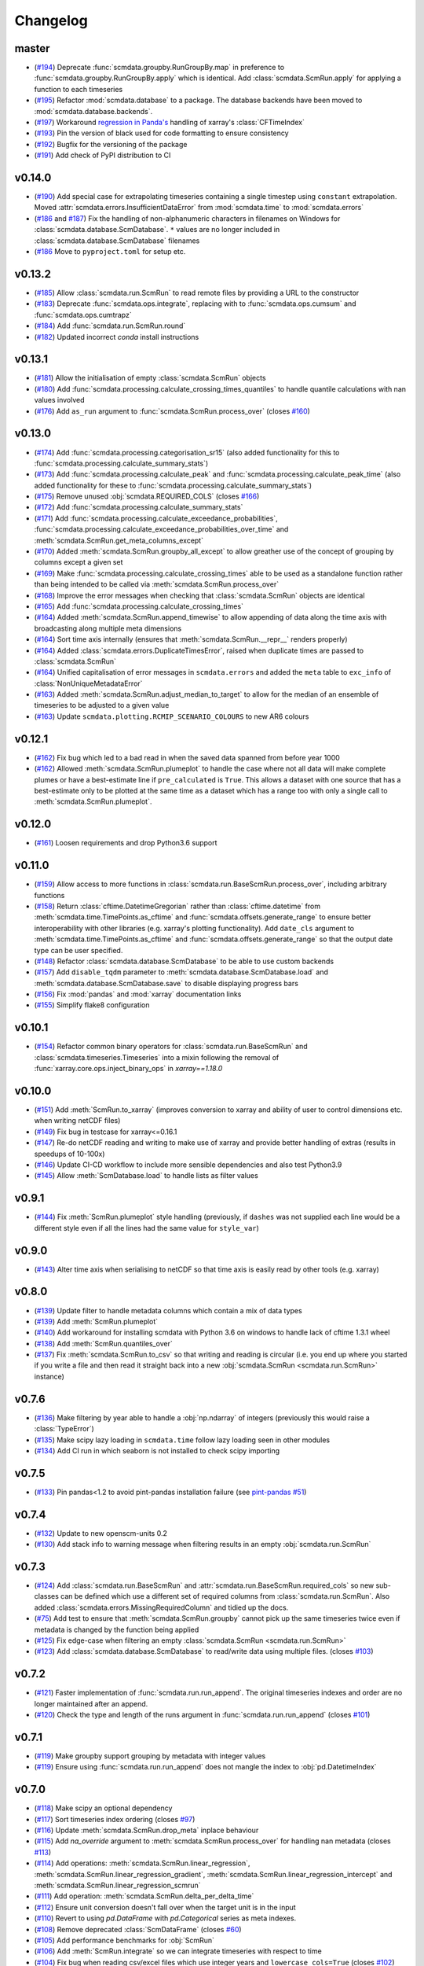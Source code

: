 Changelog
=========

master
------

- (`#194 <https://github.com/openscm/scmdata/pull/194>`_) Deprecate :func:`scmdata.groupby.RunGroupBy.map` in preference to :func:`scmdata.groupby.RunGroupBy.apply` which is identical. Add :class:`scmdata.ScmRun.apply` for applying a function to each timeseries
- (`#195 <https://github.com/openscm/scmdata/pull/195>`_) Refactor :mod:`scmdata.database` to a package. The database backends have been moved to :mod:`scmdata.database.backends`.
- (`#197 <https://github.com/openscm/scmdata/pull/197>`_) Workaround `regression in Panda's <https://github.com/pandas-dev/pandas/issues/47071>`_ handling of xarray's :class:`CFTimeIndex`
- (`#193 <https://github.com/openscm/scmdata/pull/193>`_) Pin the version of black used for code formatting to ensure consistency
- (`#192 <https://github.com/openscm/scmdata/pull/192>`_) Bugfix for the versioning of the package
- (`#191 <https://github.com/openscm/scmdata/pull/191>`_) Add check of PyPI distribution to CI

v0.14.0
-------

- (`#190 <https://github.com/openscm/scmdata/pull/190>`_) Add special case for extrapolating timeseries containing a single timestep using ``constant`` extrapolation. Moved :attr:`scmdata.errors.InsufficientDataError` from :mod:`scmdata.time` to :mod:`scmdata.errors`
- (`#186 <https://github.com/openscm/scmdata/pull/186>`_ and `#187 <https://github.com/openscm/scmdata/pull/187>`_) Fix the handling of non-alphanumeric characters in filenames on Windows for :class:`scmdata.database.ScmDatabase`. ``*`` values are no longer included in :class:`scmdata.database.ScmDatabase` filenames
- (`#186 <https://github.com/openscm/scmdata/pull/186>`_ Move to ``pyproject.toml`` for setup etc.

v0.13.2
-------

- (`#185 <https://github.com/openscm/scmdata/pull/185>`_) Allow :class:`scmdata.run.ScmRun` to read remote files by providing a URL to the constructor
- (`#183 <https://github.com/openscm/scmdata/pull/183>`_) Deprecate :func:`scmdata.ops.integrate`, replacing with to :func:`scmdata.ops.cumsum` and :func:`scmdata.ops.cumtrapz`
- (`#184 <https://github.com/openscm/scmdata/pull/184>`_) Add :func:`scmdata.run.ScmRun.round`
- (`#182 <https://github.com/openscm/scmdata/pull/182>`_) Updated incorrect `conda` install instructions

v0.13.1
-------

- (`#181 <https://github.com/openscm/scmdata/pull/181>`_) Allow the initialisation of empty :class:`scmdata.ScmRun` objects
- (`#180 <https://github.com/openscm/scmdata/pull/180>`_) Add :func:`scmdata.processing.calculate_crossing_times_quantiles` to handle quantile calculations with nan values involved
- (`#176 <https://github.com/openscm/scmdata/pull/176>`_) Add ``as_run`` argument to :func:`scmdata.ScmRun.process_over` (closes `#160 <https://github.com/openscm/scmdata/issues/160>`_)

v0.13.0
-------

- (`#174 <https://github.com/openscm/scmdata/pull/174>`_) Add :func:`scmdata.processing.categorisation_sr15` (also added functionality for this to :func:`scmdata.processing.calculate_summary_stats`)
- (`#173 <https://github.com/openscm/scmdata/pull/173>`_) Add :func:`scmdata.processing.calculate_peak` and :func:`scmdata.processing.calculate_peak_time` (also added functionality for these to :func:`scmdata.processing.calculate_summary_stats`)
- (`#175 <https://github.com/openscm/scmdata/pull/175>`_) Remove unused :obj:`scmdata.REQUIRED_COLS` (closes `#166 <https://github.com/openscm/scmdata/issues/166>`_)
- (`#172 <https://github.com/openscm/scmdata/pull/172>`_) Add :func:`scmdata.processing.calculate_summary_stats`
- (`#171 <https://github.com/openscm/scmdata/pull/171>`_) Add :func:`scmdata.processing.calculate_exceedance_probabilities`, :func:`scmdata.processing.calculate_exceedance_probabilities_over_time` and :meth:`scmdata.ScmRun.get_meta_columns_except`
- (`#170 <https://github.com/openscm/scmdata/pull/170>`_) Added :meth:`scmdata.ScmRun.groupby_all_except` to allow greather use of the concept of grouping by columns except a given set
- (`#169 <https://github.com/openscm/scmdata/pull/169>`_) Make :func:`scmdata.processing.calculate_crossing_times` able to be used as a standalone function rather than being intended to be called via :meth:`scmdata.ScmRun.process_over`
- (`#168 <https://github.com/openscm/scmdata/pull/168>`_) Improve the error messages when checking that :class:`scmdata.ScmRun` objects are identical
- (`#165 <https://github.com/openscm/scmdata/pull/165>`_) Add :func:`scmdata.processing.calculate_crossing_times`
- (`#164 <https://github.com/openscm/scmdata/pull/164>`_) Added :meth:`scmdata.ScmRun.append_timewise` to allow appending of data along the time axis with broadcasting along multiple meta dimensions
- (`#164 <https://github.com/openscm/scmdata/pull/164>`_) Sort time axis internally (ensures that :meth:`scmdata.ScmRun.__repr__` renders properly)
- (`#164 <https://github.com/openscm/scmdata/pull/164>`_) Added :class:`scmdata.errors.DuplicateTimesError`, raised when duplicate times are passed to :class:`scmdata.ScmRun`
- (`#164 <https://github.com/openscm/scmdata/pull/164>`_) Unified capitalisation of error messages in ``scmdata.errors`` and added the ``meta`` table to ``exc_info`` of :class:`NonUniqueMetadataError`
- (`#163 <https://github.com/openscm/scmdata/pull/163>`_) Added :meth:`scmdata.ScmRun.adjust_median_to_target` to allow for the median of an ensemble of timeseries to be adjusted to a given value
- (`#163 <https://github.com/openscm/scmdata/pull/163>`_) Update ``scmdata.plotting.RCMIP_SCENARIO_COLOURS`` to new AR6 colours

v0.12.1
-------

- (`#162 <https://github.com/openscm/scmdata/pull/162>`_) Fix bug which led to a bad read in when the saved data spanned from before year 1000
- (`#162 <https://github.com/openscm/scmdata/pull/162>`_) Allowed :meth:`scmdata.ScmRun.plumeplot` to handle the case where not all data will make complete plumes or have a best-estimate line if ``pre_calculated`` is ``True``. This allows a dataset with one source that has a best-estimate only to be plotted at the same time as a dataset which has a range too with only a single call to :meth:`scmdata.ScmRun.plumeplot`.

v0.12.0
-------

- (`#161 <https://github.com/openscm/scmdata/pull/161>`_) Loosen requirements and drop Python3.6 support

v0.11.0
-------

- (`#159 <https://github.com/openscm/scmdata/pull/159>`_) Allow access to more functions in :class:`scmdata.run.BaseScmRun.process_over`, including arbitrary functions
- (`#158 <https://github.com/openscm/scmdata/pull/158>`_) Return :class:`cftime.DatetimeGregorian` rather than :class:`cftime.datetime` from :meth:`scmdata.time.TimePoints.as_cftime` and :func:`scmdata.offsets.generate_range` to ensure better interoperability with other libraries (e.g. xarray's plotting functionality). Add ``date_cls`` argument to :meth:`scmdata.time.TimePoints.as_cftime` and :func:`scmdata.offsets.generate_range` so that the output date type can be user specified.
- (`#148 <https://github.com/openscm/scmdata/pull/148>`_) Refactor :class:`scmdata.database.ScmDatabase` to be able to use custom backends
- (`#157 <https://github.com/openscm/scmdata/pull/157>`_) Add ``disable_tqdm`` parameter to :meth:`scmdata.database.ScmDatabase.load` and :meth:`scmdata.database.ScmDatabase.save` to disable displaying progress bars
- (`#156 <https://github.com/openscm/scmdata/pull/156>`_) Fix :mod:`pandas` and :mod:`xarray` documentation links
- (`#155 <https://github.com/openscm/scmdata/pull/155>`_) Simplify flake8 configuration

v0.10.1
-------

- (`#154 <https://github.com/openscm/scmdata/pull/154>`_) Refactor common binary operators for :class:`scmdata.run.BaseScmRun` and :class:`scmdata.timeseries.Timeseries` into a mixin following the removal of :func:`xarray.core.ops.inject_binary_ops` in `xarray==1.18.0`

v0.10.0
-------

- (`#151 <https://github.com/openscm/scmdata/pull/151>`_) Add :meth:`ScmRun.to_xarray` (improves conversion to xarray and ability of user to control dimensions etc. when writing netCDF files)
- (`#149 <https://github.com/openscm/scmdata/pull/149>`_) Fix bug in testcase for xarray<=0.16.1
- (`#147 <https://github.com/openscm/scmdata/pull/147>`_) Re-do netCDF reading and writing to make use of xarray and provide better handling of extras (results in speedups of 10-100x)
- (`#146 <https://github.com/openscm/scmdata/pull/146>`_) Update CI-CD workflow to include more sensible dependencies and also test Python3.9
- (`#145 <https://github.com/openscm/scmdata/pull/145>`_) Allow :meth:`ScmDatabase.load` to handle lists as filter values

v0.9.1
------

- (`#144 <https://github.com/openscm/scmdata/pull/144>`_) Fix :meth:`ScmRun.plumeplot` style handling (previously, if ``dashes`` was not supplied each line would be a different style even if all the lines had the same value for ``style_var``)

v0.9.0
------

- (`#143 <https://github.com/openscm/scmdata/pull/143>`_) Alter time axis when serialising to netCDF so that time axis is easily read by other tools (e.g. xarray)

v0.8.0
------

- (`#139 <https://github.com/openscm/scmdata/pull/139>`_) Update filter to handle metadata columns which contain a mix of data types
- (`#139 <https://github.com/openscm/scmdata/pull/139>`_) Add :meth:`ScmRun.plumeplot`
- (`#140 <https://github.com/openscm/scmdata/pull/140>`_) Add workaround for installing scmdata with Python 3.6 on windows to handle lack of cftime 1.3.1 wheel
- (`#138 <https://github.com/openscm/scmdata/pull/138>`_) Add :meth:`ScmRun.quantiles_over`
- (`#137 <https://github.com/openscm/scmdata/pull/137>`_) Fix :meth:`scmdata.ScmRun.to_csv` so that writing and reading is circular (i.e. you end up where you started if you write a file and then read it straight back into a new :obj:`scmdata.ScmRun <scmdata.run.ScmRun>` instance)

v0.7.6
------

- (`#136 <https://github.com/openscm/scmdata/pull/136>`_) Make filtering by year able to handle a :obj:`np.ndarray` of integers (previously this would raise a :class:`TypeError`)
- (`#135 <https://github.com/openscm/scmdata/pull/135>`_) Make scipy lazy loading in ``scmdata.time`` follow lazy loading seen in other modules
- (`#134 <https://github.com/openscm/scmdata/pull/134>`_) Add CI run in which seaborn is not installed to check scipy importing

v0.7.5
------

- (`#133 <https://github.com/openscm/scmdata/pull/133>`_) Pin pandas<1.2 to avoid pint-pandas installation failure (see `pint-pandas #51 <https://github.com/hgrecco/pint-pandas/issues/51>`_)

v0.7.4
------

- (`#132 <https://github.com/openscm/scmdata/pull/132>`_) Update to new openscm-units 0.2
- (`#130 <https://github.com/openscm/scmdata/pull/130>`_) Add stack info to warning message when filtering results in an empty :obj:`scmdata.run.ScmRun`

v0.7.3
------

- (`#124 <https://github.com/openscm/scmdata/pull/124>`_) Add :class:`scmdata.run.BaseScmRun` and :attr:`scmdata.run.BaseScmRun.required_cols` so new sub-classes can be defined which use a different set of required columns from :class:`scmdata.run.ScmRun`. Also added :class:`scmdata.errors.MissingRequiredColumn` and tidied up the docs.
- (`#75 <https://github.com/openscm/scmdata/pull/75>`_) Add test to ensure that :meth:`scmdata.ScmRun.groupby` cannot pick up the same timeseries twice even if metadata is changed by the function being applied
- (`#125 <https://github.com/openscm/scmdata/pull/125>`_) Fix edge-case when filtering an empty :class:`scmdata.ScmRun <scmdata.run.ScmRun>`
- (`#123 <https://github.com/openscm/scmdata/pull/123>`_) Add :class:`scmdata.database.ScmDatabase` to read/write data using multiple files. (closes `#103 <https://github.com/openscm/scmdata/issues/103>`_)

v0.7.2
------

- (`#121 <https://github.com/openscm/scmdata/pull/121>`_) Faster implementation of :func:`scmdata.run.run_append`. The original timeseries indexes and order are no longer maintained after an append.
- (`#120 <https://github.com/openscm/scmdata/pull/120>`_) Check the type and length of the runs argument in :func:`scmdata.run.run_append` (closes `#101 <https://github.com/openscm/scmdata/issues/101>`_)

v0.7.1
------

- (`#119 <https://github.com/openscm/scmdata/pull/119>`_) Make groupby support grouping by metadata with integer values
- (`#119 <https://github.com/openscm/scmdata/pull/119>`_) Ensure using :func:`scmdata.run.run_append` does not mangle the index to :obj:`pd.DatetimeIndex`

v0.7.0
------

- (`#118 <https://github.com/openscm/scmdata/pull/118>`_) Make scipy an optional dependency
- (`#117 <https://github.com/openscm/scmdata/pull/117>`_) Sort timeseries index ordering (closes `#97 <https://github.com/openscm/scmdata/issues/97>`_)
- (`#116 <https://github.com/openscm/scmdata/pull/116>`_) Update :meth:`scmdata.ScmRun.drop_meta` inplace behaviour
- (`#115 <https://github.com/openscm/scmdata/pull/115>`_) Add `na_override` argument to :meth:`scmdata.ScmRun.process_over` for handling nan metadata (closes `#113 <https://github.com/openscm/scmdata/issues/113>`_)
- (`#114 <https://github.com/openscm/scmdata/pull/114>`_) Add operations: :meth:`scmdata.ScmRun.linear_regression`, :meth:`scmdata.ScmRun.linear_regression_gradient`, :meth:`scmdata.ScmRun.linear_regression_intercept` and :meth:`scmdata.ScmRun.linear_regression_scmrun`
- (`#111 <https://github.com/openscm/scmdata/pull/111>`_) Add operation: :meth:`scmdata.ScmRun.delta_per_delta_time`
- (`#112 <https://github.com/openscm/scmdata/pull/112>`_) Ensure unit conversion doesn't fall over when the target unit is in the input
- (`#110 <https://github.com/openscm/scmdata/pull/110>`_) Revert to using `pd.DataFrame` with `pd.Categorical` series as meta indexes.
- (`#108 <https://github.com/openscm/scmdata/pull/108>`_) Remove deprecated :class:`ScmDataFrame` (closes `#60 <https://github.com/openscm/scmdata/issues/60>`_)
- (`#105 <https://github.com/openscm/scmdata/pull/105>`_) Add performance benchmarks for :obj:`ScmRun`
- (`#106 <https://github.com/openscm/scmdata/pull/106>`_) Add :meth:`ScmRun.integrate` so we can integrate timeseries with respect to time
- (`#104 <https://github.com/openscm/scmdata/pull/104>`_) Fix bug when reading csv/excel files which use integer years and ``lowercase_cols=True`` (closes `#102 <https://github.com/openscm/scmdata/issues/102>`_)

v0.6.4
------

- (`#96 <https://github.com/openscm/scmdata/pull/96>`_) Fix non-unique timeseries metadata checks for :meth:`ScmRun.timeseries`
- (`#100 <https://github.com/openscm/scmdata/pull/100>`_) When initialising :obj:`ScmRun` from file, make the default be to read with :func:`pd.read_csv`. This means we now initialising reading from gzipped CSV files.
- (`#99 <https://github.com/openscm/scmdata/pull/99>`_) Hotfix failing notebook test
- (`#94 <https://github.com/openscm/scmdata/pull/94>`_) Fix edge-case issue with drop_meta (closes `#92 <https://github.com/openscm/scmdata/issues/92>`_)
- (`#95 <https://github.com/openscm/scmdata/pull/95>`_) Add ``drop_all_nan_times`` keyword argument to :meth:`ScmRun.timeseries` so time points with no data of interest can easily be removed

v0.6.3
------

- (`#91 <https://github.com/openscm/scmdata/pull/91>`_) Provide support for pandas==1.1

v0.6.2
------

- (`#87 <https://github.com/openscm/scmdata/pull/87>`_) Upgrade workflow to use ``isort>=5``
- (`#82 <https://github.com/openscm/scmdata/pull/82>`_) Add support for adding Pint scalars and vectors to :class:`scmdata.Timeseries` and :class:`scmdata.ScmRun <scmdata.run.ScmRun>` instances
- (`#85 <https://github.com/openscm/scmdata/pull/85>`_) Allow required columns to be read as ``extras`` from netCDF files (closes `#83 <https://github.com/openscm/scmdata/issues/83>`_)
- (`#84 <https://github.com/openscm/scmdata/pull/84>`_) Raise a DeprecationWarning if no default ``inplace`` argument is provided for :meth:`ScmRun.drop_meta`. inplace default behaviour scheduled to be changed to ``False`` in v0.7.0
- (`#81 <https://github.com/openscm/scmdata/pull/81>`_) Add :attr:`scmdata.run.ScmRun.metadata` to track :class:`ScmRun` instance-specific metadata (closes `#77 <https://github.com/openscm/scmdata/issues/77>`_)
- (`#80 <https://github.com/openscm/scmdata/pull/80>`_) No longer use :class:`pandas.tseries.offsets.BusinessMixin` to determine Business-related offsets in :meth:`scmdata.offsets.to_offset`. (closes `#78 <https://github.com/openscm/scmdata/issues/78>`_)
- (`#79 <https://github.com/openscm/scmdata/pull/79>`_) Introduce ``scmdata.errors.NonUniqueMetadataError``. Update handling of duplicate metadata so default behaviour of ``run_append`` is to raise a ``NonUniqueMetadataError``. (closes `#76 <https://github.com/openscm/scmdata/issues/76>`_)

v0.6.1
------

- (`#74 <https://github.com/openscm/scmdata/pull/74>`_) Update handling of unit conversion context during unit conversions
- (`#73 <https://github.com/openscm/scmdata/pull/73>`_) Only reindex timeseries when dealing with different time points

v0.5.2
------

- (`#65 <https://github.com/openscm/scmdata/pull/65>`_) Use pint for ops, making them automatically unit aware
- (`#71 <https://github.com/openscm/scmdata/pull/71>`_) Start adding arithmetic support via :mod:`scmdata.ops`. So far only add and subtract are supported.
- (`#70 <https://github.com/openscm/scmdata/pull/70>`_) Automatically set y-axis label to units if it makes sense in :obj:`ScmRun`'s :meth:`lineplot` method

v0.5.1
------

- (`#68 <https://github.com/openscm/scmdata/pull/68>`_) Rename :func:`scmdata.run.df_append` to :func`scmdata.run.run_append`. :func`scmdata.run.df_append` deprecated and will be removed in v0.6.0
- (`#67 <https://github.com/openscm/scmdata/pull/67>`_) Update the documentation for :meth:`ScmRun.append`
- (`#66 <https://github.com/openscm/scmdata/pull/66>`_) Raise ValueError if index/columns arguments are not provided when instantiating a :class`ScmRun` object with a numpy array. Add ``lowercase_cols`` argument to coerce the column names in CSV files to lowercase

v0.5.0
------

- (`#64 <https://github.com/openscm/scmdata/pull/64>`_) Remove spurious warning from :obj:`ScmRun`'s :meth:`filter` method
- (`#63 <https://github.com/openscm/scmdata/pull/63>`_) Remove :meth:`set_meta` from :class:`ScmRun` in preference for using the :meth:`__setitem__` method
- (`#62 <https://github.com/openscm/scmdata/pull/62>`_) Fix interpolation when the data contains nan values
- (`#61 <https://github.com/openscm/scmdata/pull/61>`_) Hotfix filters to also include caret ("^") in pseudo-regexp syntax. Also adds :meth:`empty` property to :obj:`ScmRun`
- (`#59 <https://github.com/openscm/scmdata/pull/59>`_) Deprecate :class:`ScmDataFrame`. To be removed in v0.6.0
- (`#58 <https://github.com/openscm/scmdata/pull/58>`_) Use ``cftime`` datetimes when appending :class:`ScmRun` objects to avoid OutOfBounds errors when datetimes span many centuries
- (`#55 <https://github.com/openscm/scmdata/pull/55>`_) Add ``time_axis`` keyword argument to ``ScmRun.timeseries``, ``ScmRun.long_data`` and ``ScmRun.lineplot`` to give greater control of the time axis when retrieving data
- (`#54 <https://github.com/openscm/scmdata/pull/54>`_) Add :meth:`drop_meta` to :class:`ScmRun` for dropping metadata columns
- (`#53 <https://github.com/openscm/scmdata/pull/53>`_) Don't convert case of variable names written to file. No longer convert case of serialized dataframes
- (`#51 <https://github.com/openscm/scmdata/pull/51>`_) Refactor :meth:`relative_to_ref_period_mean` so that it returns an instance of the input data type (rather than a :obj:`pd.DataFrame`) and puts the reference period in separate meta columns rather than mangling the variable name.
- (`#47 <https://github.com/openscm/scmdata/pull/47>`_) Update README and ``setup.py`` to make it easier for new users

v0.4.3
------

- (`#46 <https://github.com/openscm/scmdata/pull/46>`_) Add test of conda installation

v0.4.2
------

- (`#45 <https://github.com/openscm/scmdata/pull/45>`_) Make installing seaborn optional

v0.4.1
------

- (`#44 <https://github.com/openscm/scmdata/pull/44>`_) Add multi-dimensional handling to ``scmdata.netcdf``
- (`#43 <https://github.com/openscm/scmdata/pull/43>`_) Fix minor bugs in netCDF handling and address minor code coverage issues
- (`#41 <https://github.com/openscm/scmdata/pull/41>`_) Update documentation of the data model. Additionally:

    - makes ``.time_points`` atttributes consistently return ``scmdata.time.TimePoints`` instances
    - ensures ``.meta`` is used consistently throughout the code base (removing ``.metadata``)

- (`#33 <https://github.com/openscm/scmdata/pull/33>`_) Remove dependency on `pyam <https://github.com/IAMconsortium/pyam>`_. Plotting is done with `seaborn <https://github.com/mwaskom/seaborn>`_ instead.
- (`#34 <https://github.com/openscm/scmdata/pull/34>`_) Allow the serialization/deserialization of ``scmdata.run.ScmRun`` and ``scmdata.ScmDataFrame`` as netCDF4 files.
- (`#30 <https://github.com/lewisjared/scmdata/pull/30>`_) Swap to using `openscm-units <https://github.com/openscm/openscm-units>`_ for unit handling (hence remove much of the ``scmdata.units`` module)
- (`#21 <https://github.com/openscm/scmdata/pull/21>`_) Added ``scmdata.run.ScmRun`` as a proposed replacement for ``scmdata.dataframe.ScmDataFrame``. This new class provides an identical interface as a ``ScmDataFrame``, but uses a different underlying data structure to the ``ScmDataFrame``. The purpose of ``ScmRun`` is to provide performance improvements when handling large sets of time-series data. Removed support for Python 3.5 until `pyam` dependency is optional
- (`#31 <https://github.com/openscm/scmdata/pull/31>`_) Tidy up repository after changing location

v0.4.0
------

- (`#28 <https://github.com/openscm/scmdata/pull/28>`_) Expose ``scmdata.units.unit_registry``

v0.3.1
------

- (`#25 <https://github.com/openscm/scmdata/pull/25>`_) Make scipy an optional dependency
- (`#24 <https://github.com/openscm/scmdata/pull/24>`_) Fix missing "N2O" unit (see `#14 <https://github.com/openscm/scmdata/pull/14>`_). Also updates test of year to day conversion, it is 365.25 to within 0.01% (but depends on the Pint release).

v0.3.0
------

- (`#20 <https://github.com/openscm/scmdata/pull/20>`_) Add support for python=3.5
- (`#19 <https://github.com/openscm/scmdata/pull/19>`_) Add support for python=3.6

v0.2.2
------

- (`#16 <https://github.com/openscm/scmdata/pull/16>`_) Only rename columns when initialising data if needed

v0.2.1
------

- (`#13 <https://github.com/openscm/scmdata/pull/13>`_) Ensure ``LICENSE`` is included in package
- (`#11 <https://github.com/openscm/scmdata/pull/11>`_) Add SO2F2 unit and update to Pyam v0.3.0
- (`#12 <https://github.com/openscm/scmdata/pull/12>`_) Add ``get_unique_meta`` convenience method
- (`#10 <https://github.com/openscm/scmdata/pull/10>`_) Fix extrapolation bug which prevented any extrapolation from occuring

v0.2.0
------

- (`#9 <https://github.com/openscm/scmdata/pull/9>`_) Add ``time_mean`` method
- (`#8 <https://github.com/openscm/scmdata/pull/8>`_) Add ``make docs`` target

v0.1.2
------

- (`#7 <https://github.com/openscm/scmdata/pull/7>`_) Add notebook tests
- (`#4 <https://github.com/openscm/scmdata/pull/4>`_) Unit conversions for CH4 and N2O contexts now work for compound units (e.g. 'Mt CH4 / yr' to 'Gt C / day')
- (`#6 <https://github.com/openscm/scmdata/pull/6>`_) Add auto-formatting

v0.1.1
------

- (`#5 <https://github.com/openscm/scmdata/pull/5>`_) Add ``scmdata.dataframe.df_append`` to ``__init__.py``

v0.1.0
------

- (`#3 <https://github.com/openscm/scmdata/pull/3>`_) Added documentation for the api and Makefile targets for releasing
- (`#2 <https://github.com/openscm/scmdata/pull/2>`_) Refactored scmdataframe from openclimatedata/openscm@077f9b5 into a standalone package
- (`#1 <https://github.com/openscm/scmdata/pull/1>`_) Add docs folder
